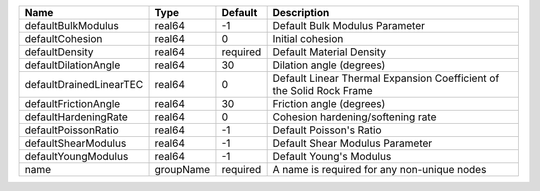 

======================= ========= ======== ==================================================================== 
Name                    Type      Default  Description                                                          
======================= ========= ======== ==================================================================== 
defaultBulkModulus      real64    -1       Default Bulk Modulus Parameter                                       
defaultCohesion         real64    0        Initial cohesion                                                     
defaultDensity          real64    required Default Material Density                                             
defaultDilationAngle    real64    30       Dilation angle (degrees)                                             
defaultDrainedLinearTEC real64    0        Default Linear Thermal Expansion Coefficient of the Solid Rock Frame 
defaultFrictionAngle    real64    30       Friction angle (degrees)                                             
defaultHardeningRate    real64    0        Cohesion hardening/softening rate                                    
defaultPoissonRatio     real64    -1       Default Poisson's Ratio                                              
defaultShearModulus     real64    -1       Default Shear Modulus Parameter                                      
defaultYoungModulus     real64    -1       Default Young's Modulus                                              
name                    groupName required A name is required for any non-unique nodes                          
======================= ========= ======== ==================================================================== 


